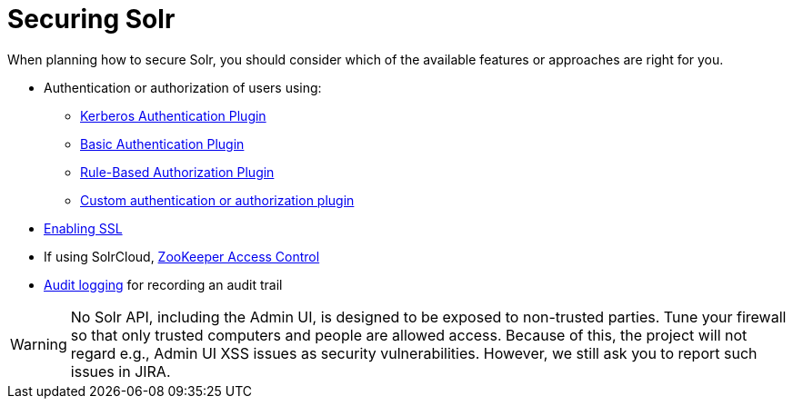 = Securing Solr
:page-children: authentication-and-authorization-plugins, enabling-ssl, audit-logging
// Licensed to the Apache Software Foundation (ASF) under one
// or more contributor license agreements.  See the NOTICE file
// distributed with this work for additional information
// regarding copyright ownership.  The ASF licenses this file
// to you under the Apache License, Version 2.0 (the
// "License"); you may not use this file except in compliance
// with the License.  You may obtain a copy of the License at
//
//   http://www.apache.org/licenses/LICENSE-2.0
//
// Unless required by applicable law or agreed to in writing,
// software distributed under the License is distributed on an
// "AS IS" BASIS, WITHOUT WARRANTIES OR CONDITIONS OF ANY
// KIND, either express or implied.  See the License for the
// specific language governing permissions and limitations
// under the License.

When planning how to secure Solr, you should consider which of the available features or approaches are right for you.

* Authentication or authorization of users using:
** <<kerberos-authentication-plugin.adoc#kerberos-authentication-plugin,Kerberos Authentication Plugin>>
** <<basic-authentication-plugin.adoc#basic-authentication-plugin,Basic Authentication Plugin>>
** <<rule-based-authorization-plugin.adoc#rule-based-authorization-plugin,Rule-Based Authorization Plugin>>
** <<authentication-and-authorization-plugins.adoc#authentication-and-authorization-plugins,Custom authentication or authorization plugin>>
* <<enabling-ssl.adoc#enabling-ssl,Enabling SSL>>
* If using SolrCloud, <<zookeeper-access-control.adoc#zookeeper-access-control,ZooKeeper Access Control>>
* <<audit-logging.adoc#audit-logging,Audit logging>> for recording an audit trail

[WARNING]
====
No Solr API, including the Admin UI, is designed to be exposed to non-trusted parties. Tune your firewall so that only trusted computers and people are allowed access. Because of this, the project will not regard e.g., Admin UI XSS issues as security vulnerabilities. However, we still ask you to report such issues in JIRA.
====
